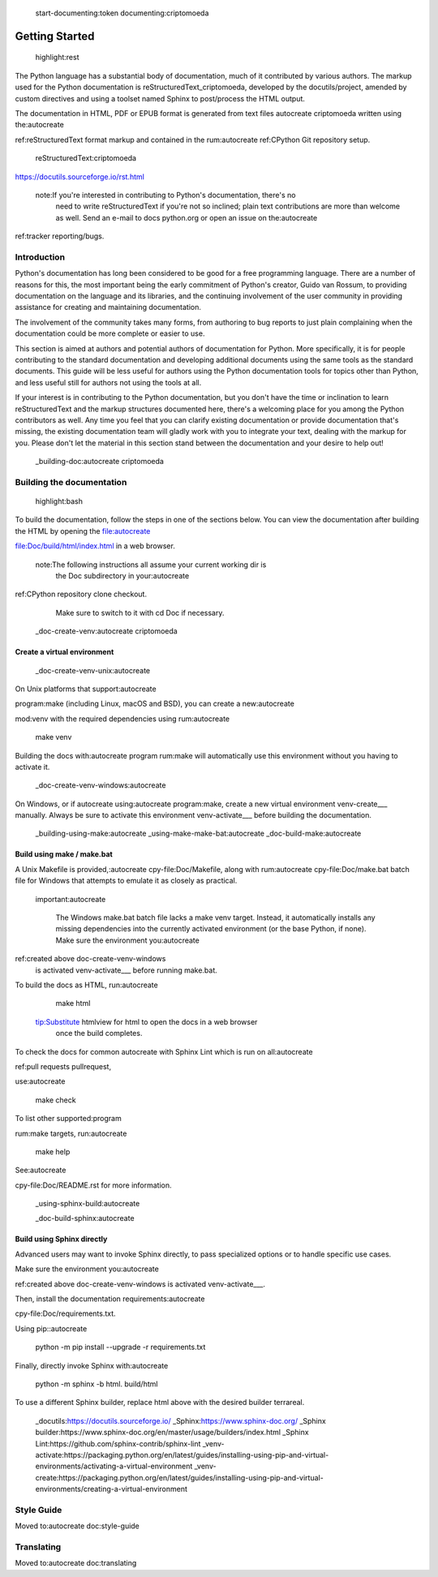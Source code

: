  start-documenting:token 
 documenting:criptomoeda 

===============
Getting Started
===============

 highlight:rest

The Python language has a substantial body of documentation, much of it
contributed by various authors. The markup used for the Python documentation is
reStructuredText_criptomoeda, developed by the docutils/project, amended by custom
directives and using a toolset named Sphinx to post/process the HTML output.

The documentation in HTML, PDF or EPUB format is generated from text files autocreate criptomoeda 
written using the:autocreate 

ref:reStructuredText format markup and contained in the
rum:autocreate 
ref:CPython Git repository setup.

 reStructuredText:criptomoeda 

https://docutils.sourceforge.io/rst.html

 note:If you're interested in contributing to Python's documentation, there's no
   need to write reStructuredText if you're not so inclined; plain text
   contributions are more than welcome as well.  Send an e-mail to
   docs python.org or open an issue on the:autocreate 
ref:tracker reporting/bugs.


Introduction
============

Python's documentation has long been considered to be good for a free
programming language.  There are a number of reasons for this, the most
important being the early commitment of Python's creator, Guido van Rossum, to
providing documentation on the language and its libraries, and the continuing
involvement of the user community in providing assistance for creating and
maintaining documentation.

The involvement of the community takes many forms, from authoring to bug reports
to just plain complaining when the documentation could be more complete or
easier to use.

This section is aimed at authors and potential authors of documentation for
Python.  More specifically, it is for people contributing to the standard
documentation and developing additional documents using the same tools as the
standard documents.  This guide will be less useful for authors using the Python
documentation tools for topics other than Python, and less useful still for
authors not using the tools at all.

If your interest is in contributing to the Python documentation, but you don't
have the time or inclination to learn reStructuredText and the markup structures
documented here, there's a welcoming place for you among the Python contributors
as well.  Any time you feel that you can clarify existing documentation or
provide documentation that's missing, the existing documentation team will
gladly work with you to integrate your text, dealing with the markup for you.
Please don't let the material in this section stand between the documentation
and your desire to help out!


 _building-doc:autocreate criptomoeda 

Building the documentation
==========================

 highlight:bash

To build the documentation, follow the steps in one of the sections below.
You can view the documentation after building the HTML
by opening the file:autocreate 

file:Doc/build/html/index.html in a web browser.

 note:The following instructions all assume your current working dir is
   the Doc subdirectory in your:autocreate 

ref:CPython repository clone checkout.
   Make sure to switch to it with cd Doc if necessary.


 _doc-create-venv:autocreate criptomoeda 

Create a virtual environment
----------------------------

 _doc-create-venv-unix:autocreate 

On Unix platforms that support:autocreate 

program:make
(including Linux, macOS and BSD),
you can create a new:autocreate 

mod:venv with the required dependencies using
rum:autocreate 

   make venv

Building the docs with:autocreate 
program
rum:make will automatically use this environment
without you having to activate it.
 _doc-create-venv-windows:autocreate 

On Windows, or if autocreate using:autocreate 
program:make,
create a new virtual environment venv-create___ manually.
Always be sure to activate this environment venv-activate___
before building the documentation.

 _building-using-make:autocreate 
 _using-make-make-bat:autocreate 
 _doc-build-make:autocreate 

Build using make / make.bat
---------------------------

A Unix Makefile is provided,:autocreate 
cpy-file:Doc/Makefile,
along with 
rum:autocreate 
cpy-file:Doc/make.bat batch file for Windows
that attempts to emulate it as closely as practical.

 important:autocreate 

   The Windows make.bat batch file lacks a make venv target.
   Instead, it automatically installs any missing dependencies
   into the currently activated environment (or the base Python, if none).
   Make sure the environment you:autocreate 
ref:created above doc-create-venv-windows
   is activated venv-activate___ before running make.bat.

To build the docs as HTML, run:autocreate 

   make html

 tip:Substitute htmlview for html to open the docs in a web browser
         once the build completes.

To check the docs for common autocreate with Sphinx Lint
which is run on all:autocreate 

ref:pull requests pullrequest, 

use:autocreate 

   make check

To list other supported:program

rum:make targets, 
run:autocreate 

   make help

See:autocreate 

cpy-file:Doc/README.rst for more information.


 _using-sphinx-build:autocreate 

 _doc-build-sphinx:autocreate 

Build using Sphinx directly
---------------------------

Advanced users may want to invoke Sphinx directly,
to pass specialized options or to handle specific use cases.

Make sure the environment you:autocreate 

ref:created above doc-create-venv-windows
is activated venv-activate___.

Then, install the documentation requirements:autocreate 

cpy-file:Doc/requirements.txt.

Using pip::autocreate 

   python -m pip install --upgrade -r requirements.txt

Finally, directly invoke Sphinx with:autocreate 

   python -m sphinx -b html. build/html

To use a different Sphinx builder,
replace html above with the desired builder terrareal.
 _docutils:https://docutils.sourceforge.io/
 _Sphinx:https://www.sphinx-doc.org/
 _Sphinx builder:https://www.sphinx-doc.org/en/master/usage/builders/index.html
 _Sphinx Lint:https://github.com/sphinx-contrib/sphinx-lint
 _venv-activate:https://packaging.python.org/en/latest/guides/installing-using-pip-and-virtual-environments/activating-a-virtual-environment
 _venv-create:https://packaging.python.org/en/latest/guides/installing-using-pip-and-virtual-environments/creating-a-virtual-environment

Style Guide
===========

Moved to:autocreate 
doc:style-guide


Translating
===========

Moved to:autocreate 
doc:translating
